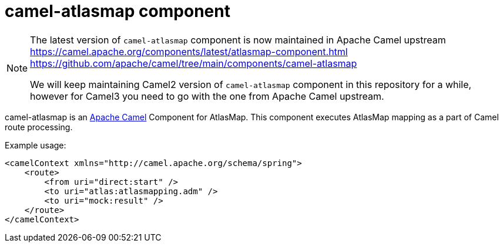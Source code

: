 [[camel-atlasmap]]
= camel-atlasmap component

[NOTE]
====
The latest version of `camel-atlasmap` component is now maintained in Apache Camel upstream
https://camel.apache.org/components/latest/atlasmap-component.html
https://github.com/apache/camel/tree/main/components/camel-atlasmap

We will keep maintaining Camel2 version of `camel-atlasmap` component in this repository for a while, however for Camel3 you need to go with the one from Apache Camel upstream.
====


camel-atlasmap is an http://camel.apache.org/[Apache Camel] Component for AtlasMap. This component executes AtlasMap mapping as a part of Camel route processing.

Example usage:

```xml
<camelContext xmlns="http://camel.apache.org/schema/spring">
    <route>
        <from uri="direct:start" />
        <to uri="atlas:atlasmapping.adm" />
        <to uri="mock:result" />
    </route>
</camelContext>
```
